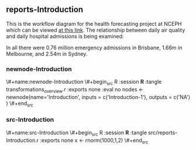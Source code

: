 
** reports-Introduction

 This is the workflow diagram for the health forecasting project at NCEPH \cite{Dear2010} which can be viewed
 \href{http://dl.dropbox.com/u/7075452/HF_data/data_transformations.html}{at this link}.
 The relationship between daily air quality and daily hospital admissions is being examined:
 \begin{itemize}
 \item Three cities, Brisbane, Melbourne and Sydney
 \item Daily for seven years, 1998 - 2004 (2,557 days)
 \item Twelve disease clusters; both emergency admissions and all admissions; though for most analyses only emergency admissions were considered
 \item By age and sex  (twelve groups)
 \item By spatial subunits of each city: statistical local area (SLA) for Melbourne and Sydney and, for Brisbane, larger zones (clusters of SLAs) designed specifically for this project.
 \end{itemize}
 In all there were 0.76 million emergency admissions in Brisbane, 1.66m in Melbourne, and 2.54m in Sydney.
 

*** newnode-Introduction

\#+name:newnode-Introduction
\#+begin_src R :session *R* :tangle transformations_overview.r :exports none :eval no
nodes <- newnode(name='Introduction',
 inputs = c('Introduction-1'),
 outputs = c('NA')
 )
\#+end_src


*** src-Introduction

\#+name:src-Introduction
\#+begin_src R :session *R* :tangle src/reports-Introduction.r :exports none
x <- rnorm(1000,1,2)
\#+end_src
